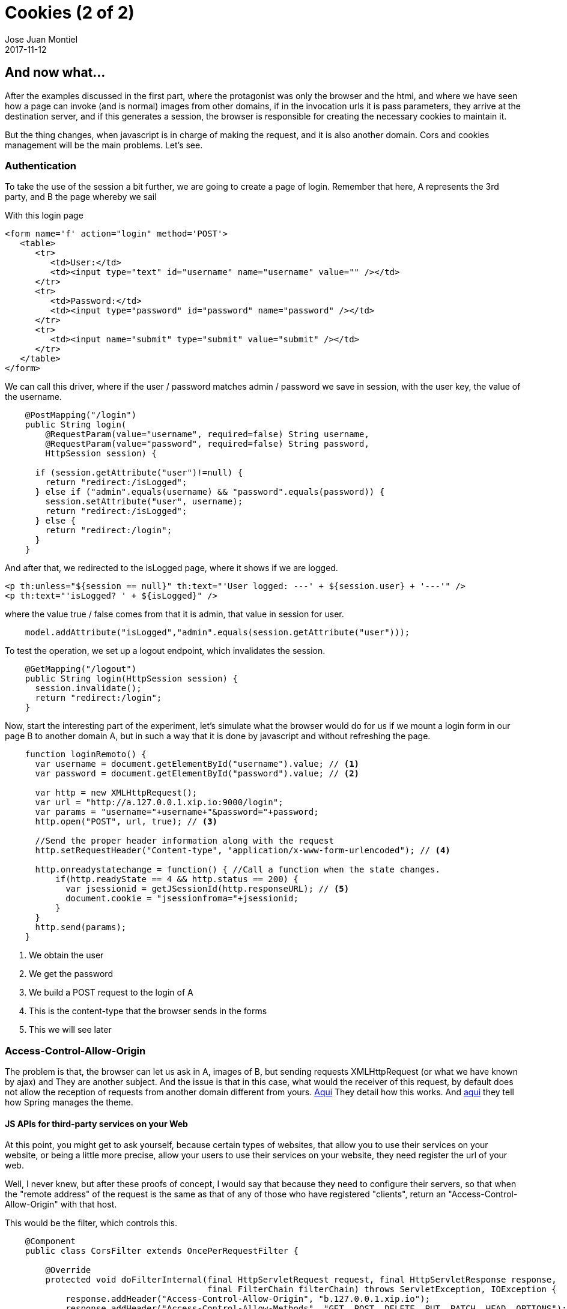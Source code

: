 = Cookies (2 of 2)
Jose Juan Montiel
2017-11-12
:jbake-type: post
:jbake-tags: jvm,cookies
:jbake-status: published
:jbake-lang: en
:source-highlighter: prettify
:id: cookies_2_of_2
:icons: font

== And now what...

After the examples discussed in the first part, where the protagonist was only
the browser and the html, and where we have seen how a page can invoke (and
is normal) images from other domains, if in the invocation urls it is
pass parameters, they arrive at the destination server, and if this generates a session,
the browser is responsible for creating the necessary cookies to maintain it.

But the thing changes, when javascript is in charge of making the request,
and it is also another domain. Cors and cookies management will be the main problems.
Let's see.

=== Authentication

To take the use of the session a bit further, we are going to create a page of
login. Remember that here, A represents the 3rd party, and B the page whereby
we sail

With this login page

[source,html]
----
<form name='f' action="login" method='POST'>
   <table>
      <tr>
         <td>User:</td>
         <td><input type="text" id="username" name="username" value="" /></td>
      </tr>
      <tr>
         <td>Password:</td>
         <td><input type="password" id="password" name="password" /></td>
      </tr>
      <tr>
         <td><input name="submit" type="submit" value="submit" /></td>
      </tr>
   </table>
</form>
----

We can call this driver, where if the user / password matches
admin / password we save in session, with the user key, the value of the username.

[source,java,indent=4]
----
@PostMapping("/login")
public String login(
    @RequestParam(value="username", required=false) String username,
    @RequestParam(value="password", required=false) String password,
    HttpSession session) {

  if (session.getAttribute("user")!=null) {
    return "redirect:/isLogged";
  } else if ("admin".equals(username) && "password".equals(password)) {
    session.setAttribute("user", username);
    return "redirect:/isLogged";
  } else {
    return "redirect:/login";
  }
}
----

And after that, we redirected to the isLogged page, where it shows if we are logged.

[source,html]
----
<p th:unless="${session == null}" th:text="'User logged: ---' + ${session.user} + '---'" />
<p th:text="'isLogged? ' + ${isLogged}" />
----

where the value true / false comes from that it is admin, that value in session for user.

[source,java,indent=4]
----
model.addAttribute("isLogged","admin".equals(session.getAttribute("user")));
----

To test the operation, we set up a logout endpoint, which invalidates the session.

[source,java,indent=4]
----
@GetMapping("/logout")
public String login(HttpSession session) {
  session.invalidate();
  return "redirect:/login";
}
----

Now, start the interesting part of the experiment, let's simulate what the
browser would do for us if we mount a login form in our
page B to another domain A, but in such a way that it is done by javascript and
without refreshing the page.

[source,javascript,indent=4]
----
function loginRemoto() {
  var username = document.getElementById("username").value; // <1>
  var password = document.getElementById("password").value; // <2>

  var http = new XMLHttpRequest();
  var url = "http://a.127.0.0.1.xip.io:9000/login";
  var params = "username="+username+"&password="+password;
  http.open("POST", url, true); // <3>

  //Send the proper header information along with the request
  http.setRequestHeader("Content-type", "application/x-www-form-urlencoded"); // <4>

  http.onreadystatechange = function() { //Call a function when the state changes.
      if(http.readyState == 4 && http.status == 200) {
        var jsessionid = getJSessionId(http.responseURL); // <5>
        document.cookie = "jsessionfroma="+jsessionid;
      }
  }
  http.send(params);
}
----
<1> We obtain the user
<2> We get the password
<3> We build a POST request to the login of A
<4> This is the content-type that the browser sends in the forms
<5> This we will see later

=== Access-Control-Allow-Origin

The problem is that, the browser can let us ask in A, images of B, but
sending requests XMLHttpRequest (or what we have known by ajax) and
They are another subject. And the issue is that in this case, what would the receiver of this
request, by default does not allow the reception of requests from another domain
different from yours. https://developer.mozilla.org/es/docs/Web/HTTP/Access_control_CORS#Access-Control-Allow-Origin[Aqui]
They detail how this works. And https://spring.io/guides/gs/rest-service-cors/#_enabling_cors[aqui]
they tell how Spring manages the theme.

==== JS APIs for third-party services on your Web
At this point, you might get to ask yourself, because certain types of websites,
that allow you to use their services on your website, or being a little more precise,
allow your users to use their services on your website, they need
register the url of your web.

Well, I never knew, but after these proofs of concept, I would say that
because they need to configure their servers, so that when the "remote address"
of the request is the same as that of any of those who have registered "clients",
return an "Access-Control-Allow-Origin" with that host.

This would be the filter, which controls this.

[source,java,indent=4]
----
@Component
public class CorsFilter extends OncePerRequestFilter {

    @Override
    protected void doFilterInternal(final HttpServletRequest request, final HttpServletResponse response,
                                    final FilterChain filterChain) throws ServletException, IOException {
        response.addHeader("Access-Control-Allow-Origin", "b.127.0.0.1.xip.io");
        response.addHeader("Access-Control-Allow-Methods", "GET, POST, DELETE, PUT, PATCH, HEAD, OPTIONS");
        response.addHeader("Access-Control-Allow-Headers", "Origin, Accept, X-Requested-With, Content-Type, Access-Control-Request-Method, Access-Control-Request-Headers");
        response.addHeader("Access-Control-Expose-Headers", "Access-Control-Allow-Origin, Access-Control-Allow-Credentials");
        response.addHeader("Access-Control-Allow-Credentials", "true");
        response.addIntHeader("Access-Control-Max-Age", 10);
        filterChain.doFilter(request, response);
    }
}
----

=== And the cookies?

Recall, that the goal is that from a page of B, there is a Javascript
that connects with A to validate a user / password and that later, B can
read a cookie generated by that Javascript, really in B, to make a
call from server B to server A, posing as the user of B,
that I make the request to A, to save in session B, the confidence in that
login made in A. The flow that we describe at the end of the first article.

First, remember the step (5) that we leave without explaining

[source,javascript,indent=4]
----
var jsessionid = getJSessionId(http.responseURL); // <5>
document.cookie = "jsessionfroma="+jsessionid;
----

is the one that is responsible for setting the cookie in B. There are more ways, that I have not explored,
but in this case, in the url returned by the login process, as the server
A sees that B can not receive a cookie, generates a redirect url that carries
as parameter the JSESSIONID, value to be able to correlate the session that we
has generated A to us that we navigate from B, and we have launched the XMLHttpRequest
of login.

So we parse that URL (getJSessionId) and we keep the JSESSIONID and what
We keep in a cookie (document.cookie) of B, which is where we are browsing.

Now, we evolved the isLogged driver code of B (and A, it's the same
code, although we are now navigating from B) to:

[source,java,indent=4]
----
@GetMapping("/isLogged")
	public String isLogged(@CookieValue(value="jsessionfroma", required=false) String jsessionfroma, // <1>
  HttpSession session, Model model) {
		model.addAttribute("isLogged","admin".equals(session.getAttribute("user")));

		if (jsessionfroma!=null) {  // <2>
			ParameterizedTypeReference<String> typeRef = new ParameterizedTypeReference<String>() {};
			HttpHeaders requestHeaders = new HttpHeaders();
			requestHeaders.add("Cookie", "JSESSIONID=" + jsessionfroma + "; domain=a.127.0.0.1.xip.io;");  // <3>
			HttpEntity requestEntity = new HttpEntity(null, requestHeaders);

			ResponseEntity<String> response = restTemplate.exchange("http://a.127.0.0.1.xip.io:9000/isLogged", HttpMethod.GET, requestEntity, typeRef);

			boolean isRemoteLogged = response.getBody().contains("isLogged? true");  // <4>

			Pattern pattern = Pattern.compile("---(.*?)---");
			Matcher matcher = pattern.matcher(response.getBody());
			String username = "";
			while (matcher.find()) {
				username = matcher.group(1);  // <5>
			}
			if (isRemoteLogged) {
				session.setAttribute("user",username);  // <6>
			}

			System.out.println(response.getBody());
		}

		return "isLogged";
	}
----
<1> Read the cookie jsessionfroma, which is what we generated from Javascript
that I call A from B to do the login. The "step 5"
<2> If we have that cookie, then we proceed to make the call to A from the
back of B.
<3> In the request that we are going to make to A, we are going to add the header cookie, with the
value of the JSESSIONID obtained, that is, we will send it to A the cookie for
that sees that we were logado.
<4> We pause the answer, to see if in A we paint that we are logados.
<5> We are left with the username logado.
<6> And if we are logged in the remote, then we save in the session of B,
the logged user

Therefore, in this way we have managed to achieve from Javascript in a service
of third parties, and from a back communication, with that service and with the cookie that
that javascript has generated us, check that we are correctly logged,
to log us automatically on our website.

=== The code

In https://github.com/josejuanmontiel/cookies[this repository] from github.

But it gives me, that I have many questions left in the pipeline, and other approaches
possible. JSON-P? Google advertising? Security issues? SSO? Proxy
of services in Apache or Nginx? JWT?

A chapter 3?
